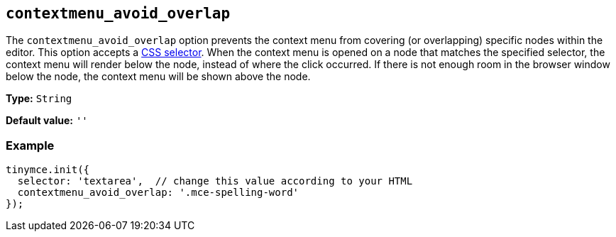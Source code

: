 [[contextmenu_avoid_overlap]]
== `+contextmenu_avoid_overlap+`

The `+contextmenu_avoid_overlap+` option prevents the context menu from covering (or overlapping) specific nodes within the editor. This option accepts a https://developer.mozilla.org/en-US/docs/Web/CSS/CSS_Selectors[CSS selector]. When the context menu is opened on a node that matches the specified selector, the context menu will render below the node, instead of where the click occurred. If there is not enough room in the browser window below the node, the context menu will be shown above the node.

*Type:* `+String+`

*Default value:* `+''+`

=== Example

[source,js]
----
tinymce.init({
  selector: 'textarea',  // change this value according to your HTML
  contextmenu_avoid_overlap: '.mce-spelling-word'
});
----
